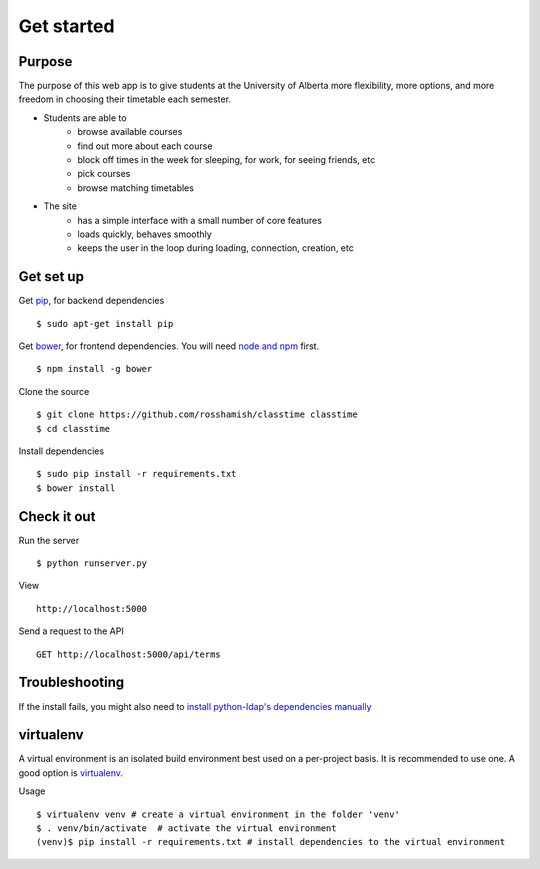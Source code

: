 ===========
Get started
===========

Purpose
~~~~~~~

The purpose of this web app is to give students at the University of Alberta more flexibility, more options, and more freedom in choosing their timetable each semester.

- Students are able to
    * browse available courses
    * find out more about each course
    * block off times in the week for sleeping, for work, for seeing friends, etc
    * pick courses
    * browse matching timetables
- The site
    * has a simple interface with a small number of core features
    * loads quickly, behaves smoothly
    * keeps the user in the loop during loading, connection, creation, etc

Get set up
~~~~~~~~~~

Get `pip <https://pip.readthedocs.org/en/latest/>`__, for backend dependencies ::

 $ sudo apt-get install pip

Get `bower <http://bower.io/>`__, for frontend dependencies. You will need `node and npm <http://nodejs.org/download/>`__ first. ::

 $ npm install -g bower

Clone the source ::

 $ git clone https://github.com/rosshamish/classtime classtime
 $ cd classtime

Install dependencies ::

 $ sudo pip install -r requirements.txt
 $ bower install

Check it out
~~~~~~~~~~~~

Run the server ::

 $ python runserver.py

View ::

 http://localhost:5000

Send a request to the API ::

 GET http://localhost:5000/api/terms

Troubleshooting
~~~~~~~~~~~~~~~

If the install fails, you might also need to `install python-ldap's
dependencies manually <http://stackoverflow.com/questions/4768446/python-cant-install-python-ldap>`__

virtualenv
~~~~~~~~~~

A virtual environment is an isolated build environment best used on a
per-project basis. It is recommended to use one. A good option is
`virtualenv <http://virtualenv.readthedocs.org/en/latest/virtualenv.html>`__.

Usage ::

	$ virtualenv venv # create a virtual environment in the folder 'venv'
	$ . venv/bin/activate  # activate the virtual environment
	(venv)$ pip install -r requirements.txt # install dependencies to the virtual environment